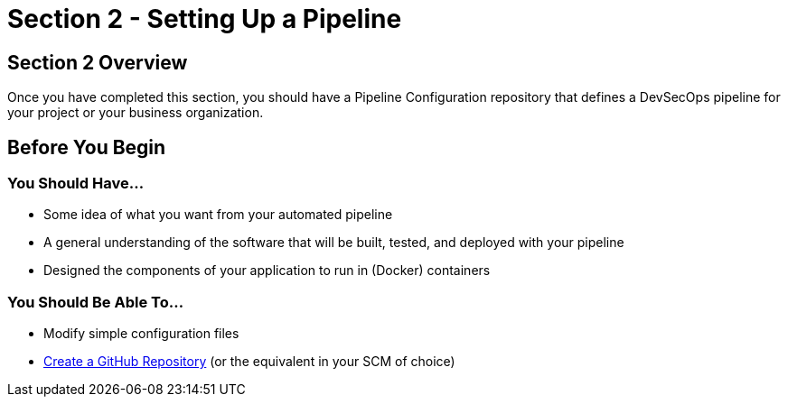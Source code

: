 = Section 2 - Setting Up a Pipeline

== Section 2 Overview

Once you have completed this section, you should have a Pipeline
Configuration repository that defines a DevSecOps pipeline for your
project or your business organization.

== Before You Begin

=== You Should Have...

* Some idea of what you want from your automated pipeline
* A general understanding of the software that will be built, tested,
and deployed with your pipeline
* Designed the components of your application to run in (Docker)
containers

=== You Should Be Able To...

* Modify simple configuration files
* link:https://help.github.com/articles/create-a-repo/[Create a GitHub Repository] (or the equivalent in your SCM of choice)
